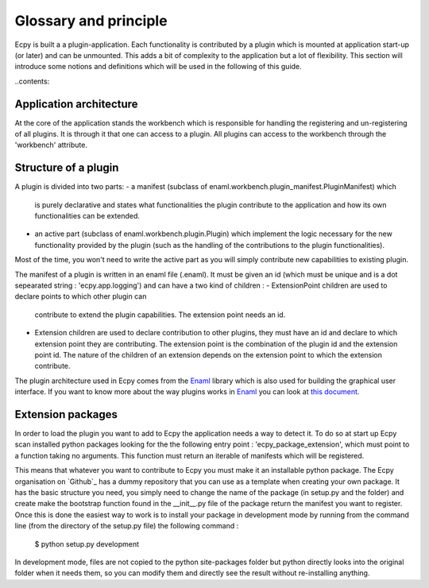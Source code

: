 .. _glossary:

Glossary and principle
======================

Ecpy is built a a plugin-application. Each functionality is contributed by a 
plugin which is mounted at application start-up (or later) and can be 
unmounted. This adds a bit of complexity to the application but a lot of 
flexibility. This section will introduce some notions and definitions which 
will be used in the following of this guide.

..contents::


Application architecture
------------------------

At the core of the application stands the workbench which is responsible for 
handling the registering and un-registering of all plugins. It is through it 
that one can access to a plugin. All plugins can access to the workbench 
through the 'workbench' attribute.


Structure of a plugin
---------------------

A plugin is divided into two parts:
- a manifest (subclass of enaml.workbench.plugin_manifest.PluginManifest) which
  is purely declarative and states what functionalities the plugin contribute
  to the application and how its own functionalities can be extended.
- an active part (subclass of enaml.workbench.plugin.Plugin) which implement
  the logic necessary for the new functionality provided by the plugin (such
  as the handling of the contributions to the plugin functionalities).
  
Most of the time, you won't need to write the active part as you will simply
contribute new capabilities to existing plugin.

The manifest of a plugin is written in an enaml file (.enaml). It must be given
an id (which must be unique and is a dot sepearated string : 
'ecpy.app.logging') and can have a two kind of children :
- ExtensionPoint children are used to declare points to which other plugin can 
  contribute to extend the plugin capabilities. The extension point needs an 
  id. 
- Extension children are used to declare contribution to other plugins, they 
  must have an id and declare to which extension point they are contributing.
  The extension point is the combination of the plugin id and the extension
  point id. The nature of the children of an extension depends on the 
  extension point to which the extension contribute.

The plugin architecture used in Ecpy comes from the `Enaml`_ library which is 
also used for building the graphical user interface. If you want to know more
about the way plugins works in `Enaml`_ you can look at `this document`_.

.. _Enaml: http://nucleic.github.io/enaml/docs/
.. _this document: https://github.com/nucleic/enaml/blob/master/examples/workbench/crash_course.rst

Extension packages
------------------

In order to load the plugin you want to add to Ecpy the application needs a way
to detect it. To do so at start up Ecpy scan installed python packages looking
for the the following entry point : 'ecpy_package_extension', which must point 
to a function taking  no arguments. This function must return an iterable of 
manifests which will be registered.

This means that whatever you want to contribute to Ecpy you must make it an
installable python package. The Ecpy organisation on `Github`_ has a dummy 
repository that you can use as a template when creating your own package. It
has the basic structure you need, you simply need to change the name of the
package (in setup.py and the folder) and create make the bootstrap function
found in the __init__.py file of the package return the manifest you want to 
register. Once this is done the easiest way to work is to install your package
in development mode by running from the command line (from the directory of the
setup.py file) the following command :

	$ python setup.py development
	
In development mode, files are not copied to the python site-packages folder
but python directly looks into the original folder when it needs them, so you 
can modify them and directly see the result without re-installing anything.

